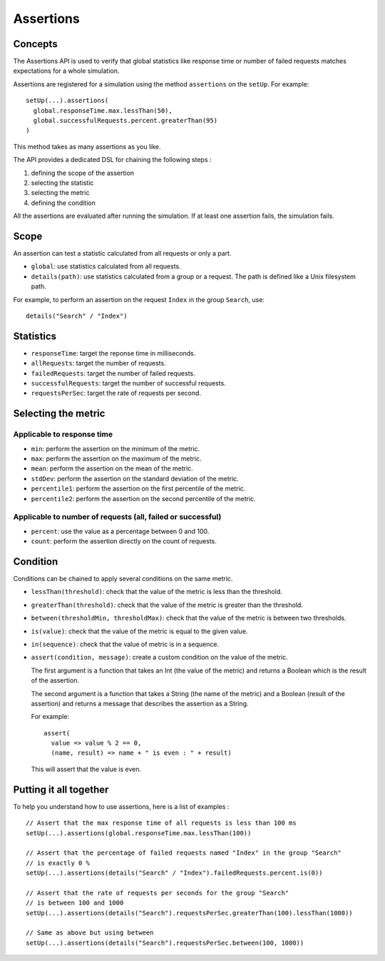 .. _assertions:

##########
Assertions
##########

Concepts
========

The Assertions API is used to verify that global statistics like response time or number of failed requests matches expectations for a whole simulation.

Assertions are registered for a simulation using the method ``assertions`` on the ``setUp``. For example::

  setUp(...).assertions(
    global.responseTime.max.lessThan(50),
    global.successfulRequests.percent.greaterThan(95)
  )

This method takes as many assertions as you like.

The API provides a dedicated DSL for chaining the following steps :

1. defining the scope of the assertion
2. selecting the statistic
3. selecting the metric
4. defining the condition

All the assertions are evaluated after running the simulation. If at least one assertion fails, the simulation fails.

Scope
=====

An assertion can test a statistic calculated from all requests or only a part.

* ``global``: use statistics calculated from all requests.

* ``details(path)``: use statistics calculated from a group or a request. The path is defined like a Unix filesystem path.
For example, to perform an assertion on the request ``Index`` in the group ``Search``, use::

  details("Search" / "Index")

Statistics
==========

* ``responseTime``: target the reponse time in milliseconds.

* ``allRequests``: target the number of requests.

* ``failedRequests``: target the number of failed requests.

* ``successfulRequests``: target the number of successful requests.

* ``requestsPerSec``: target the rate of requests per second.

Selecting the metric
====================

Applicable to response time
---------------------------

* ``min``: perform the assertion on the minimum of the metric.

* ``max``: perform the assertion on the maximum of the metric.

* ``mean``: perform the assertion on the mean of the metric.

* ``stdDev``: perform the assertion on the standard deviation of the metric.

* ``percentile1``: perform the assertion on the first percentile of the metric.

* ``percentile2``: perform the assertion on the second percentile of the metric.

Applicable to number of requests (all, failed or successful)
------------------------------------------------------------

* ``percent``: use the value as a percentage between 0 and 100.

* ``count``: perform the assertion directly on the count of requests.

Condition
=========

Conditions can be chained to apply several conditions on the same metric.

* ``lessThan(threshold)``: check that the value of the metric is less than the threshold.

* ``greaterThan(threshold)``: check that the value of the metric is greater than the threshold.

* ``between(thresholdMin, thresholdMax)``: check that the value of the metric is between two thresholds.

* ``is(value)``: check that the value of the metric is equal to the given value.

* ``in(sequence)``: check that the value of metric is in a sequence.

* ``assert(condition, message)``: create a custom condition on the value of the metric.

  The first argument is a function that takes an Int (the value of the metric) and returns a Boolean which is the result of the assertion.

  The second argument is a function that takes a String (the name of the metric) and a Boolean (result of the assertion) and returns a message that describes the assertion as a String.

  For example::

    assert(
      value => value % 2 == 0,
      (name, result) => name + " is even : " + result)

  This will assert that the value is even.

Putting it all together
=======================

To help you understand how to use assertions, here is a list of examples :

::

  // Assert that the max response time of all requests is less than 100 ms
  setUp(...).assertions(global.responseTime.max.lessThan(100))

  // Assert that the percentage of failed requests named "Index" in the group "Search"
  // is exactly 0 %
  setUp(...).assertions(details("Search" / "Index").failedRequests.percent.is(0))

  // Assert that the rate of requests per seconds for the group "Search"
  // is between 100 and 1000
  setUp(...).assertions(details("Search").requestsPerSec.greaterThan(100).lessThan(1000))

  // Same as above but using between
  setUp(...).assertions(details("Search").requestsPerSec.between(100, 1000))
